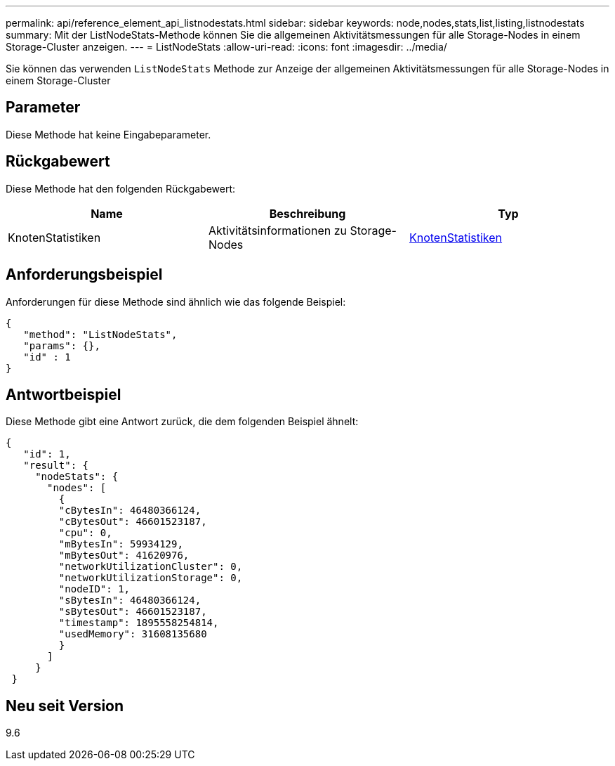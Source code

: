 ---
permalink: api/reference_element_api_listnodestats.html 
sidebar: sidebar 
keywords: node,nodes,stats,list,listing,listnodestats 
summary: Mit der ListNodeStats-Methode können Sie die allgemeinen Aktivitätsmessungen für alle Storage-Nodes in einem Storage-Cluster anzeigen. 
---
= ListNodeStats
:allow-uri-read: 
:icons: font
:imagesdir: ../media/


[role="lead"]
Sie können das verwenden `ListNodeStats` Methode zur Anzeige der allgemeinen Aktivitätsmessungen für alle Storage-Nodes in einem Storage-Cluster



== Parameter

Diese Methode hat keine Eingabeparameter.



== Rückgabewert

Diese Methode hat den folgenden Rückgabewert:

|===
| Name | Beschreibung | Typ 


 a| 
KnotenStatistiken
 a| 
Aktivitätsinformationen zu Storage-Nodes
 a| 
xref:reference_element_api_nodestats.adoc[KnotenStatistiken]

|===


== Anforderungsbeispiel

Anforderungen für diese Methode sind ähnlich wie das folgende Beispiel:

[listing]
----
{
   "method": "ListNodeStats",
   "params": {},
   "id" : 1
}
----


== Antwortbeispiel

Diese Methode gibt eine Antwort zurück, die dem folgenden Beispiel ähnelt:

[listing]
----
{
   "id": 1,
   "result": {
     "nodeStats": {
       "nodes": [
         {
         "cBytesIn": 46480366124,
         "cBytesOut": 46601523187,
         "cpu": 0,
         "mBytesIn": 59934129,
         "mBytesOut": 41620976,
         "networkUtilizationCluster": 0,
         "networkUtilizationStorage": 0,
         "nodeID": 1,
         "sBytesIn": 46480366124,
         "sBytesOut": 46601523187,
         "timestamp": 1895558254814,
         "usedMemory": 31608135680
         }
       ]
     }
 }
----


== Neu seit Version

9.6
